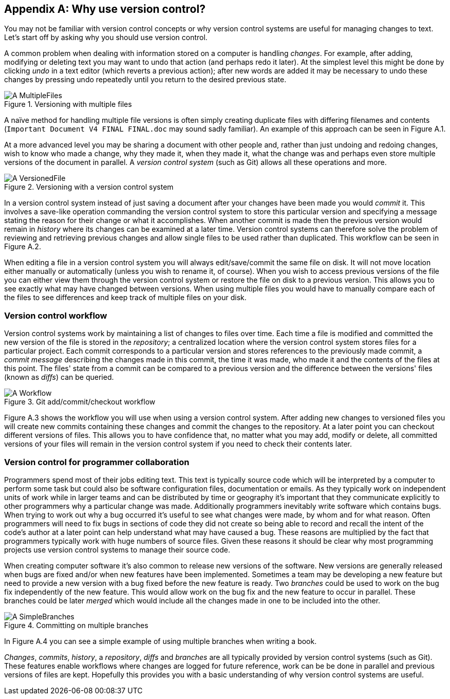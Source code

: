 [appendix]
== Why use version control?
You may not be familiar with version control concepts or why version control
systems are useful for managing changes to text. Let's start off by asking why
you should use version control.

A common problem when dealing with information stored on a computer is handling
_changes_. For example, after adding, modifying or deleting text you may want
to undo that action (and perhaps redo it later). At the simplest level this
might be done by clicking _undo_ in a text editor (which reverts a previous
action); after new words are added it may be necessary to undo these changes by
pressing undo repeatedly until you return to the desired previous state.

.Versioning with multiple files
image::diagrams/A-MultipleFiles.png[]
A naïve method for handling multiple file versions is often simply creating
duplicate files with differing filenames and contents (`Important Document V4
FINAL FINAL.doc` may sound sadly familiar). An example of this approach can be
seen in Figure A.1.

At a more advanced level you may be sharing a document with other people and,
rather than just undoing and redoing changes, wish to know who made a change,
why they made it, when they made it, what the change was and perhaps even store
multiple versions of the document in parallel. A _version control system_ (such
as Git) allows all these operations and more.

.Versioning with a version control system
image::diagrams/A-VersionedFile.png[]

In a version control system instead of just saving a document after your
changes have been made you would _commit_ it. This involves a save-like
operation commanding the version control system to store this particular
version and specifying a message stating the reason for their change or what it
accomplishes. When another commit is made then the previous version would
remain in _history_ where its changes can be examined at a later time. Version
control systems can therefore solve the problem of reviewing and retrieving
previous changes and allow single files to be used rather than duplicated. This
workflow can be seen in Figure A.2.

When editing a file in a version control system you will always
edit/save/commit the same file on disk. It will not move location either
manually or automatically (unless you wish to rename it, of course). When you
wish to access previous versions of the file you can either view them through
the version control system or restore the file on disk to a previous version.
This allows you to see exactly what may have changed between versions. When
using multiple files you would have to manually compare each of the files to
see differences and keep track of multiple files on your disk.

=== Version control workflow
Version control systems work by maintaining a list of changes to files over
time. Each time a file is modified and committed the new version of the file is
stored in the _repository_; a centralized location where the version control
system stores files for a particular project. Each commit corresponds to a
particular version and stores references to the previously made commit, a
_commit message_ describing the changes made in this commit, the time it was
made, who made it and the contents of the files at this point. The files' state
from a commit can be compared to a previous version and the difference between
the versions' files (known as _diffs_) can be queried.

.Git add/commit/checkout workflow
image::diagrams/A-Workflow.png[]

Figure A.3 shows the workflow you will use when using a version control system.
After adding new changes to versioned files you will create new commits
containing these changes and commit the changes to the repository. At a later
point you can checkout different versions of files. This allows you to have
confidence that, no matter what you may add, modify or delete, all committed
versions of your files will remain in the version control system if you need to
check their contents later.

=== Version control for programmer collaboration
Programmers spend most of their jobs editing text. This text is typically
source code which will be interpreted by a computer to perform some task but
could also be software configuration files, documentation or emails. As they
typically work on independent units of work while in larger teams and can be
distributed by time or geography it's important that they communicate
explicitly to other programmers why a particular change was made. Additionally
programmers inevitably write software which contains bugs. When trying to work
out why a bug occurred it's useful to see what changes were made, by whom and
for what reason. Often programmers will need to fix bugs in sections of code
they did not create so being able to record and recall the intent of the code's
author at a later point can help understand what may have caused a bug. These
reasons are multiplied by the fact that programmers typically work with huge
numbers of source files. Given these reasons it should be clear why most
programming projects use version control systems to manage their source code.

When creating computer software it's also common to release new versions of the
software. New versions are generally released when bugs are fixed and/or when
new features have been implemented. Sometimes a team may be developing a new
feature but need to provide a new version with a bug fixed before the new
feature is ready. Two _branches_ could be used to work on the bug fix
independently of the new feature. This would allow work on the bug fix and the
new feature to occur in parallel. These branches could be later _merged_ which
would include all the changes made in one to be included into the other.

.Committing on multiple branches
image::diagrams/A-SimpleBranches.png[]

In Figure A.4 you can see a simple example of using multiple branches when
writing a book.

_Changes_, _commits_, _history_, a _repository_, _diffs_ and _branches_ are all
typically provided by version control systems (such as Git). These features
enable workflows where changes are logged for future reference, work can be be
done in parallel and previous versions of files are kept. Hopefully this
provides you with a basic understanding of why version control systems are
useful.
